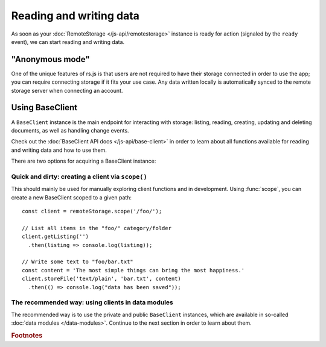 Reading and writing data
========================

As soon as your :doc:`RemoteStorage </js-api/remotestorage>` instance is ready
for action (signaled by the ``ready`` event), we can start reading and writing
data.

"Anonymous mode"
----------------

One of the unique features of rs.js is that users are not required to have
their storage connected in order to use the app; you can require connecting
storage if it fits your use case. Any data written locally is automatically
synced to the remote storage server when connecting an account.

Using BaseClient
----------------

A ``BaseClient`` instance is the main endpoint for interacting with storage:
listing, reading, creating, updating and deleting documents, as well as
handling change events.

Check out the :doc:`BaseClient API docs </js-api/base-client>` in order to
learn about all functions available for reading and writing data and how to use
them.

There are two options for acquiring a BaseClient instance:

Quick and dirty: creating a client via ``scope()``
^^^^^^^^^^^^^^^^^^^^^^^^^^^^^^^^^^^^^^^^^^^^^^^^^^

This should mainly be used for manually exploring client functions and in
development. Using :func:`scope`, you can create a new BaseClient scoped to a
given path::

   const client = remoteStorage.scope('/foo/');

   // List all items in the "foo/" category/folder
   client.getListing('')
     .then(listing => console.log(listing));

   // Write some text to "foo/bar.txt"
   const content = 'The most simple things can bring the most happiness.'
   client.storeFile('text/plain', 'bar.txt', content)
     .then(() => console.log("data has been saved"));

The recommended way: using clients in data modules
^^^^^^^^^^^^^^^^^^^^^^^^^^^^^^^^^^^^^^^^^^^^^^^^^^

The recommended way is to use the private and public ``BaseClient`` instances,
which are available in so-called :doc:`data modules </data-modules>`. Continue
to the next section in order to learn about them.

.. rubric:: Footnotes
